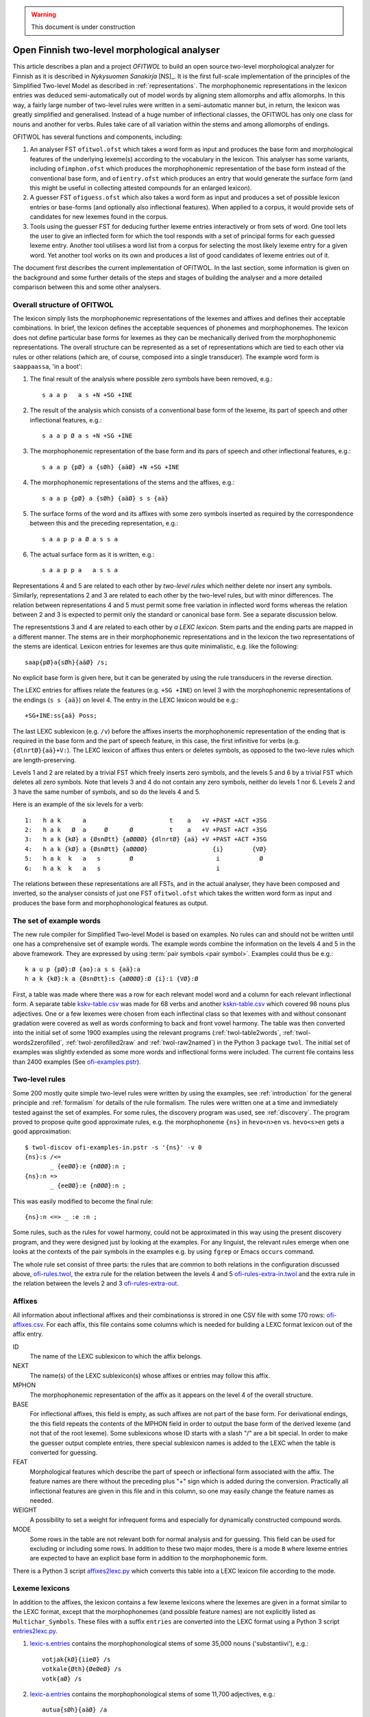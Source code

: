 .. warning:: This document is under construction

=============================================
Open Finnish two-level morphological analyser
=============================================

This article describes a plan and a project *OFITWOL* to build an open source two-level morphological analyzer for Finnish as it is described in *Nykysuomen Sanakirja* [NS]_.  It is the first full-scale implementation of the principles of the Simplified Two-level Model as described in :ref:`representations`.  The morphophonemic representations in the lexicon entries was deduced semi-automatically out of model words by aligning stem allomorphs and affix allomorphs.  In this way, a fairly large number of two-level rules were written in a semi-automatic manner but, in return, the lexicon was greatly simplified and generalised.  Instead of a huge number of inflectional classes, the OFITWOL has only one class for nouns and another for verbs.  Rules take care of all variation within the stems and among allomorphs of endings.

OFITWOL has several functions and components, including:

1. An analyser FST ``ofitwol.ofst`` which takes a word form as input and produces the base form and morphological features of the underlying lexeme(s) according to the vocabulary in the lexicon.  This analyser has some variants, including ``ofimphon.ofst`` which produces the morphophonemic representation of the base form instead of the conventional base form, and ``ofientry.ofst`` which produces an entry that would generate the surface form (and this might be useful in collecting attested compounds for an enlarged lexicon).

2. A guesser FST ``ofiguess.ofst`` which also takes a word form as input and produces a set of possible lexicon entries or base-forms (and optionally also inflectional features).  When applied to a corpus, it would provide sets of candidates for new lexemes found in the corpus.  

3. Tools using the guesser FST for deducing further lexeme entries interactively or from sets of word.   One tool lets the user to give an inflected form for which the tool responds with a set of principal forms for each guessed lexeme entry.  Another tool utilises a word list from a corpus for selecting the most likely lexeme entry for a given word.  Yet another tool works on its own and produces a list of good candidates of lexeme entries out of it.

The document first describes the current implementation of OFITWOL.  In the last section, some information is given on the background and some further details of the steps and stages of building the analyser and a more detailed comparison between this and some other analysers.


Overall structure of OFITWOL
============================

The lexicon simply lists the morphophonemic representations of the lexemes and affixes and defines their acceptable combinations.  In brief, the lexicon defines the acceptable sequences of phonemes and morphophonemes.  The lexicon does not define particular base forms for lexemes as they can be mechanically derived from the morphophonemic representations.  The overall structure can be represented as a set of representations which are tied to each other via rules or other relations (which are, of course, composed into a single transducer).  The example word form is ``saappaassa``, 'in a boot':

1. The final result of the analysis where possible zero symbols have been removed, e.g.::

     s a a p   a s +N +SG +INE

2. The result of the analysis which consists of a conventional base form of the lexeme, its part of speech and other inflectional features, e.g.::

     s a a p Ø a s +N +SG +INE

3. The morphophonemic representation of the base form and its pars of speech and other inflectional features, e.g.::

     s a a p {pØ} a {sØh} {aäØ} +N +SG +INE

4. The morphophonemic representations of the stems and the affixes, e.g.::

     s a a p {pØ} a {sØh} {aäØ} s s {aä}

5. The surface forms of the word and its affixes with some zero symbols inserted as required by the correspondence between this and the preceding representation, e.g.::

     s a a p p a Ø a s s a

6. The actual surface form as it is written, e.g.::

     s a a p p a   a s s a

Representations 4 and 5 are related to each other by *two-level rules* which neither delete nor insert any symbols.  Similarly, representations 2 and 3 are related to each other by the two-level rules, but with minor differences.  The relation between representations 4 and 5 must permit some free variation in inflected word forms whereas the relation between 2 and 3 is expected to permit only the standard or canonical base form.  See a separate discussion below.

The representstions 3 and 4 are related to each other by *a LEXC lexicon*.  Stem parts and the ending parts are mapped in a different manner.  The stems are in their morphophonemic representations and in the lexicon the two representations of the stems are identical.  Lexicon entries for lexemes are thus quite minimalistic, e.g. like the following::

     saap{pØ}a{sØh}{aäØ} /s;

No explicit base form is given here, but it can be generated by using the rule transducers in the reverse direction.

The LEXC entries for affixes relate the features (e.g. ``+SG +INE``) on level 3 with the morphophonemic representations of the endings (``s s {aä}``) on level 4.  The entry in the LEXC lexicon would be e.g.::

     +SG+INE:ss{aä} Poss;

The last LEXC sublexicon (e.g. ``/v``)  before the affixes inserts the morphophonemic representation of the ending that is required in the base form and the part of speech feature, in this case, the first infinitive for verbs (e.g. ``{dlnrtØ}{aä}+V:``).  The LEXC lexicon of affixes thus enters or deletes symbols, as opposed to the two-leve rules which are length-preserving.

Levels 1 and 2 are related by a trivial FST which freely inserts zero symbols, and the levels 5 and 6 by a trivial FST which deletes all zero symbols.  Note that levels 3 and 4 do not contain any zero symbols, neither do levels 1 nor 6.  Levels 2 and 3 have the same number of symbols, and so do the levels 4 and 5.

Here is an example of the six levels for a verb::

  1:   h a k      a                       t    a   +V +PAST +ACT +3SG
  2:   h a k   Ø  a     Ø      Ø          t    a   +V +PAST +ACT +3SG
  3:   h a k {kØ} a {ØsnØtt} {aØØØØ} {dlnrtØ} {aä} +V +PAST +ACT +3SG
  4:   h a k {kØ} a {ØsnØtt} {aØØØØ}                  {i}        {VØ}
  5:   h a k  k   a   s        Ø                       i           Ø
  6:   h a k  k   a   s                                i

The relations between these representations are all FSTs, and in the actual analyser, they have been composed and inverted, so the analyser consists of just one FST ``ofitwol.ofst`` which takes the written word form as input and produces the base form and morphophonological features as output.


The set of example words
========================

The new rule compiler for Simplified Two-level Model is based on examples.  No rules can and should not be written until one has a comprehensive set of example words.  The example words combine the information on the levels 4 and 5 in the above framework.  They are expressed by using :term:`pair symbols <pair symbol>`.  Examples could thus be e.g.::

  k a u p {pØ}:Ø {ao}:a s s {aä}:a
  h a k {kØ}:k a {ØsnØtt}:s {aØØØØ}:Ø {i}:i {VØ}:Ø

First, a table was made where there was a row for each relevant model word and a column for each relevant inflectional form.  A separate table `kskv-table.csv`_ was made for 68 verbs and another `kskn-table.csv`_ which covered 98 nouns plus adjectives.  One or a few lexemes were chosen from each inflectinal class so that lexemes with and without consonant gradation were covered as well as words conforming to back and front vowel harmony.  The table was then converted into the initial set of some 1900 examples using the relevant programs (:ref:`twol-table2words`, :ref:`twol-words2zerofilled`, :ref:`twol-zerofilled2raw` and :ref:`twol-raw2named`) in the Python 3 package ``twol``.  The initial set of examples was slightly extended as some more words and inflectional forms were included.  The current file contains less than 2400 examples (See `ofi-examples.pstr`_).


Two-level rules
===============

Some 200 mostly quite simple two-level rules were written by using the examples, see :ref:`introduction` for the general principle and  :ref:`formalism` for details of the rule formalism.  The rules were written one at a time and immediately tested against the set of examples.  For some rules, the discovery program was used, see :ref:`discovery`.  The program proved to propose quite good approximate rules, e.g. the morphophoneme ``{ns}`` in ``hevo<n>en`` vs. ``hevo<s>en`` gets a good approximation::

  $ twol-discov ofi-examples-in.pstr -s '{ns}' -v 0
  {ns}:s /<=
         _ {eeØØ}:e {nØØØ}:n ;
  {ns}:n =>
         _ {eeØØ}:e {nØØØ}:n ;

This was easily modified to become the final rule::

  {ns}:n <=> _ :e :n ;

Some rules, such as the rules for vowel harmony, could not be approximated in this way using the present discovery program, and they were designed just by looking at the examples.  For any linguist, the relevant rules emerge when one looks at the contexts of the pair symbols in the examples e.g. by using ``fgrep`` or Emacs ``occurs`` command.

The whole rule set consist of three parts: the rules that are common to both relations in the configuration discussed above, `ofi-rules.twol`_, the extra rule for the relation between the levels 4 and 5 `ofi-rules-extra-in.twol`_ and the extra rule in the relation between the levels 2 and 3 `ofi-rules-extra-out`_.



Affixes
=======

All information about inflectional affixes and their combinationss is strored in one CSV file with some 170 rows: `ofi-affixes.csv`_.  For each affix, this file contains some columns which is needed for building a LEXC format lexicon out of the affix entry.

ID
  The name of the LEXC sublexicon to which the affix belongs.

NEXT
  The name(s) of the LEXC sublexicon(s) whose affixes or entries may follow this affix.

MPHON
  The morphophonemic representation of the affix as it appears on the level 4 of the overall structure.

BASE
  For inflectional affixes, this field is empty, as such affixes are not part of the base form.  For derivational endings, the this field repeats the contents of the MPHON field in order to output the base form of the derived lexeme (and not that of the root lexeme).  Some sublexicons whose ID starts with a slash "/" are a bit special.  In order to make the guesser output complete entries, there special sublexicon names is added to the LEXC when the table is converted for guessing.

FEAT
  Morphological features which describe the part of speech or inflectional form associated with the affix.  The feature names are there without the preceding plus "+" sign which is added during the conversion.  Practically all inflectional features are given in this file and in this column, so one may easily change the feature names as needed.

WEIGHT
  A possibility to set a weight for infrequent forms and especially for dynamically constructed compound words.

MODE
  Some rows in the table are not relevant both for normal analysis and for guessing.  This field can be used for excluding or including some rows.  In addition to these two major modes, there is a mode ``B`` where lexeme entries are expected to have an explicit base form in addition to the morphophonemic form.

There is a Python 3 script `affixes2lexc.py`_ which converts this table into a LEXC lexicon file according to the mode.


Lexeme lexicons
===============

In addition to the affixes, the lexicon contains a few lexeme lexicons where the lexemes are given in a format similar to the LEXC format, except that the morphophonemes (and possible feature names) are not explicitly listed as ``Multichar_Symbols``.  These files with a suffix ``entries`` are converted into the LEXC format using a Python 3 script `entries2lexc.py`_.

1. `lexic-s.entries`_ contains the morphophonological stems of some 35,000 nouns ('substantiivi'), e.g.::
     
     votjak{kØ}{iieØ} /s
     votkale{Øth}{ØeØeØ} /s
     votk{aØ} /s

2. `lexic-a.entries`_ contains the morphophonological stems of some 11,700 adjectives, e.g.::
     
     autua{sØh}{aäØ} /a
     auvois{aØ} /a
     auvoi{ns}{eeØØ}{nØØØ} /a

3. `lexic-v.entries`_ contains the morphophonological stems of some 15,900 verbs, e.g.::
     
     kaupunkilaistu /v
     kaupunkilaist{aØaae} /v
     kaupustel{eØØØei} /v

3. `lexic-p.entries`_ which contains entries of adverbs, conjunctions and othe particles, a total of some 8,700 entries, e.g.::
     
     pullolle /ps
     pulskasti /pc
     pum /p

4. `lexic-r.entries`_ contains (an incomplete) selection of pronouns most of which are somewhat irregular, total some 800 lines, e.g.::
     
     eräs:erä{sØh}{ØäØØØ} /r
     joku+PRON:joku
     joku+PRON:jonkun
     joku+PRON:jonakuna
     joku+PRON:jotakuta

5. `lexic-n.entries`_ contains an (incomplete) selection of common numerals, only some 100 lines e.g.::
     
     kaksitoista+NUM:kahtatoista Clit
     kaksitoista+NUM:kahteentoista Clit
     puolitoista+NUM:puolitoista Clit
     sadas:sada{ØnØnn}{snt}{ØeØØØ} /n
     sata:sa{td}{ao} /n

6. `lexic-special.entries`_ contains a collection of some 2000 mostly noun entries which need some special treatment to avoid extra compound analyses.  The entries in this lexicon are not allowed occur as a second part in a compound, and thus the possible or common compounds are also listed here, e.g.::
     
     i{kØ}{äØ} /s
     aikuis_i{kØ}{äØ} /s
     aloitus_i{kØ}{äØ} /s
     elin_i{kØ}{äØ} /s


Managing variant forms
======================

EMSF allows more morphophonemic variation than the present day Finnish, e.g.:

- ``onnetoin`` in addition to the standard form ``onneton`` ('unhappy', adjective, nominative, singular)

- ``korkee`` in addition to ``korkea`` ('high', adjective, nominative, singular)

- ``kihajaa`` in addition to ``kihisee`` ('to hiss', verb, active, present tense, 3drd person)

- ``venehessä`` in addition to ``veneessä`` ('in a boat'); in MSF the noun has stems ``vene``, ``venee`` and ``venet``, but in EMSF there are two additional stems ``venehe`` and ``veneh``.  A morphophoneme ``{Øth}`` easily describes this variation in EMSF.  The correspondence ``{Øth}:h`` must not be present in the normalised base form ``vene``.

 The two first examples are solved through the morphophonemes that describe the variation and the third type is solved by includin some morphemes in the lexicon.  The former type needs special attention, because otherwise the rules will generate several base forms for words containing such morphophonemes.

Allowing variation
------------------

When there is no variation, one may often use the double-arrow two-level rules such as ``{ao}:o <=> _ {ij}:``.  Then, the morphophoneme input symbol has only one possible output character (or zero).  There are two ways to allow several alternatives: Firstly, one may give the alternatives in the left-hand side of the rule, e.g. ``{aØo}:Ø | {aØo}:o <=> _ {ij}:``.  Such a rule clearly allows both ``Ø`` and ``o`` as the output characters for the input symbol ``{aØo}``.  It would be no problem if the lexicon would consist of explicit base forms given to each lexicon entry.  In OMORFI we avoid this base-forms by generating the base-forms automatically from the morphophonemic representations.  The other method of allowing variation is to use combinations of right-arrow rules ``=>`` and exclusion rules ``/<=`` and separate the examples and the rules for the variants from the standard rules.

The file containing the examples must, thus, be split in two parts.  The main part contains all examples where the relation reflects the standard output forms and another which contains only the variant forms.  The variant forms, thus, have the surface representation of the non-standard form but their morphophonemic representation is the same as in the standard forms.  The combination of these two sets of examples is the effective test for input two-level rules and the standard part alone is the test set for the output rules which generate the base forms.

 
Miscellanious Notes
===================


Other morphological analysers of Finnish
----------------------------------------

OFITWOL is not the first or only morphological analyser for Finnish.  On the contrary, during the past decades, several morphological analyzers have been built for Finnish, including at least:

* FINTWOL, original version described in [koskenniemi1983]_. It was later developed into a commercial product by Lingsoft
* MORFO developed by Kielikone (Jäppinen, H., Nelimarkka, E., Lehtola, A. and Ylilammi, M.: Knowledge engineering approach to morphological analysis. Proc. of the First Conference of the European Chapter of ACL, Pisa, 1983, 49--51.)
* Ment Model by Olli Blåberg (Blåberg, Olli: The ment model - complex states in finite state morphology.  Institutionen för lingvistik, Uppsala universitet.) and later on adapted by Xerox into the XFST framework
* OMORFI by Tommi Pirinen using the HFST tools,  see e.g. `Omorfi—Free and open source morphological lexical database for Finnish <https://www.aclweb.org/anthology/W15-1844/>`_
* `Voikko <https://github.com/voikko>`_ based on the `Malaga <http://dynalabs.de/mxp/malaga>`_ platform implemented by Björn Beutel.



Goals set for OFITWOL
---------------------

At the time when this project started around 2017, the goals for OFITWOL were:

1. The building of OFITWOL was meant to demonstrate the application of the *simplified two-level model* into building a full-scale morphological analyzer in order to validate the principles and methods and to make it easier for other projects to learn from the expriences of this project.  (The methods of simplified two-level model were followed and the extensive project appears to prove the feasibility of the method.)

2. The aim was to make OFITWOL *flexible* enough to be adapted for various purposes including the analysis of literary and newspaper texts from the 19th and 20th centuries, using it in the description of Finnsh dialects and in the comparison of Modern standard Finnish with those, Old Literary Finnish and with languages closely related to Finnish.  (It appears to be straightforward to add dialectal ending allomorphs.  Just a minor change in one rule would allow consonant gradation ``t~Ø`` as in Kalevala and some dialects.)

3. OFITWOL aimed to be *descriptive* and permissive rather than normative.  The normative approach has been the guideline for describing the inflection in more recent dictionaries such as *Kielitoimiston sanakirja* or its predecessor *Suomen kielen perussanakirja*.  In particular, OFITWOL was intended to accept also inflectional word forms which were used in the 19th and 20th centuries but which are rarely used any more.  Most other Finnish morphological analyzers are more or less normative and try to allow only those forms which sound unmarked today.  (The inflectional paradigms are rather permissive and in some details even more permissive than NS.)

4. Adopt and develop disciplined methods for creating *lexical entries* mechanically from word-lists such as Nykysyomen sanalista, manually using interactive toolst or semi-automatically using data from large corpora.

5. *Document* the various components well enough so that other scholars can understand how it is built and how it can be modified and improved, and more importantly attract further scholars to improve and develop OFITWOL.  As much as possible, the steps and components ought to be documented prior to their building or at least simultaneusly with the implementing.

6. Make all rules, lexicons, scripts, programs and documentation freely available and extensible so that they can be used by anybody for any purpose and modified as desired.  (Now available in Github under GPL 3 license.)


Language resources that were available
--------------------------------------

1. *Helsinki Finite-State Transducer Tools (HFST)* for building the further tools needed at various stages of the project.  The finite-state tools are heavily used both as command line programs and as embedded in Python 3 in all stages of the work.

2. The tables for inflected word forms for paradigms given in *Nykysuomen sanakirja* [NS]_ and in *Suomen kielen käänteissanakirja* [KSK]_ which reflect the same sets of defined inflection classes.  These two are used as a primary authority when determining the morphophonemic alternations in lexical entries.

3. Word list from the KSK which lists the non-compound *headwords* in NS and their part of speech and *inflection class*.  This list was extensively used in verifying the hand-compiled regular expression patterns which describe possible shapes of words in relation to their inflection.  The word lists themselves were temporarily converted and used as a lexicon to find a selection of relevant lexemes by analysing word lists from large text corpora.  The original KSK word list or its direct derivatives were not included in the OFITWOL.   Instead, only output of analyses were used versions what are called OFITWOL and are now freely available.

4. An earlier version of nominal and verbal affixes as a CSV table written by the author and which was used in some attempts to convert NSSL into an analyser.  It was used as a starting point for producing the `ofi-affixes.csv`_.

5. *Suomen kielen tekstipankki*, which is a collection of several million words of Finnish texts and is stored in the Kielipankki.  The texts themselves were not included in the results but they may be used as a primary resouce of occurrences of word forms and thus for determining the inflectional properties of tentative lexical entries.

6. *An extensive list of word forms (KLK)* from low quality OCR of huge amounts of Finnish texts from the 19th and 20th centuries.  This material was one of the primary corpora used because it also containde older words and word forms.  (National Library of Finland (Kansalliskirjasto) (2014).  The Finnish N-grams 1820-2000 of the Newspaper and Periodical Corpus of the National Library of Finland [text corpus].  Kielipankki.  Retrieved from http://urn.fi/urn:nbn:fi:lb-2014073038)

7. *Nykysuomen sanalista* [NSSL]_ which is a word list with inflectional coded and can be used under the LGPL license.  The inflection codes in NSSL are those used in Kielitoimiston sanakirja.  Word lists in OMORFI and Voikko were also available but these and the NSSL list was not used in building OFITWOL. Their lexical material could easily be incorporated later on.


Overview of the stages
----------------------

1. Completing the paradigm tables and sets of word form examples.  Word forms in the tables are segmented so that morphs are separated from each other by a boundary.  Establishing the morphophonemes through alignment as is explained in :ref:`representations`.  This is done separately for nouns, (adjectives) and for verbs.  The result of this stage is a collection of examples as space-separated pair symbol strings.  The result is free.  (Done for verbs and nouns by March 2019.)

2. Writing and testing the two-level rules as is explained in :ref:`discovery`, :ref:`formalism` and :ref:`compiling`.  The result of this stage is a two-level grammar which covers all relevant phoneme alternations of the language as they are present in the examples.  The result is free.  The tuning of the rules might result in some revisions in the sets of examples (such as correcting mistakes in the examples and adding missing examples).  (Done for verbs and nouns by March 2019.)

3. Writing and testing regular expression patterns for NS/KSK inflection types as described in :ref:`lexguessing`.  The patterns can be tested against the KSK word list by converting the word list into a LEXC lexicon.  A script checks whether it covers the KSK vocabulary and reports items not covered.  The patterns are used for determining the underlying lexicon entry from a set of word forms.  The patterns may be complete in the above sense but still too permissive which results in too many possible lexical entries for sets of inflected word forms.  The patterns need to be made strict enough to exclude most of the extra entries.  This is achieved by making the patterns reflect the phonological patterns present in inflection classes.  The result of this stage is a set of patterns which can be used both for converting the KSK word list into a LEXC lexicon and for guessing lexicon entries from scratch or with the aid of a corpus.  The result is free.

4. Build a LEXC lexicon out of the verb, noun and adjective entries of KSK which together with the two-level rules is a morphological analyzer for Finnish.  The result of this stage is a CSV list giving each KSK verb, noun and adjective, a  two-level lexicon entry using morphophonemes associated with its base form and inflection code in KSK.  This result cannot be published as such, but it can be used for processing further results.  From this CSV file, the affixes and the two-level rules one produces a KSK morphological ananlyzator KSKTWOL1 in a straight-forward manner, and this is also project internal.  Note that KSKTWOL1 is not prepared to analyze compound words.

5. Use KSKTWOL1 against various corpora including SKTP and KLK, in order to collect sets of (non-compound) lexeme entries which occur in them.  The restriction of KSKTWOL to such a subset is taken and closed class entries (pronouns, conjunctions, numerals) are added manuals.  The results are of type OFITWOL1.  These are free lexicons (a seprarate one for each corpus) which can be published and combined according to needs.

6. Augment OFITWOL1 with a mechanism for compounding (two part compounds) resulting in OFITWOL2 (which is again free).  OFITWOL2 is used for collecting tentative sets of compound entries from corpora.  Compound words with a sufficient frequency are (after at least superficial human checking) added to the lexicon resulting in OFITWOL3 (which is free).

7. One can guess more entries by using the patterns as an entry guesser which uses a word form list out of a corpus.  This time it would be useful to use a word form list from which all word forms recognized by OFITWOL2 or OFITWOL3 have been removed.  


Alignment, morphophonemes and rules
-----------------------------------

The tables for example words and their inflectional forms were taken from the Reverse Dictionary of Modern Standard Finnish [KSK]_.  The parenthetical forms were reproduced with their parentheses.  The parentheses were ignored in the processing, so less common forms became equally acceptable as the recommended forms in agreement of the goals of OFITWOL.  Some additional inflectional forms were included (and enclosed in square brackets ``[...]``) according the judgement of the author.  A few inflectional classes were considered to include suppletive segments rather than just phonemic alternations, such as nouns like ``askel`` and ``askele`` or ``korkea`` and ``korkee``, and verb forms like ``haravoin`` and ``haravoitsen``.  Such classes were simplified by splitting them into two subclasses anticipating the representation of such lexemes with two entries in the final lexicon.  Entries for pronouns, adjectives and conjunctions were not included in the process.  They were marked with a question mark (``?``) in the first column.  The tables are in `kskn-table.csv <https://github.com/koskenni/twol/blob/master/test/align/kskn-table.csv>`_ and `kskv-table.csv <https://github.com/koskenni/twol/blob/master/test/align/kskv-table.csv>`_.

The small tables needed for identifying the principal forms of nouns and verbs and the morphophonemic representations for the affixes can be browsed at GITHUB: `kskn-affixes.csv <https://github.com/koskenni/twol/blob/master/test/align/kskn-affixes.csv>`_ and `kskv-affixes.csv <https://github.com/koskenni/twol/blob/master/test/align/kskv-affixes.csv>`_.  Note that these files only cover those affixes that are present in the tables and they have no use after this stage.  Full lists of affixes and their reprsentations are written later on.

Raw morphophonemes were calculated and the results are separate for nouns and verbs: `kskn-raw.csv <https://github.com/koskenni/twol/blob/master/test/align/kskn-raw-orig.csv>`_ and `kskv-raw.csv <https://github.com/koskenni/twol/blob/master/test/align/kskv-raw-orig.csv>`_.  You can browse them at GITHUB.  Notice that the raw morphophonemes have longish names which will be shortened by renaming.

Rules were written one-by-one and tested right away.  Note that this stage tries to handle all alternations by using morphophonemes and rules instead of continuation classes which would take care of different stems.  The resulting set of rules can be seen in `ksk-rules.twol <https://raw.githubusercontent.com/koskenni/twol/master/test/align/ksk-rules.twol>`_.
The ``START`` and ``STOP`` directives were used when compiling in order to ignore those rules which have already been compiled and tested (just to speed up the test cycles).  The writing of a rule consisted first of renaming the raw morphophoneme, see `kskn-newnames.csv <https://github.com/koskenni/twol/blob/master/test/align/kskn-newnames.csv>`_ and `kskv-newnames.csv <https://github.com/koskenni/pytwolc/blob/master/test/align/kskv-newnames.csv>`_.  The example file needed by ``twol-comp`` was the concatenation of the renamed files for nouns and verbs, see `ksk-examples.pstr  <https://github.com/koskenni/twol/blob/master/test/align/ksk-examples.pstr>`_

Once all rules seemed to be OK, the complete rule set was tested against the example file.  In particular, now one could see what kinds of negative examples the rules would still accept.  Some tuning of the rules was needed in order to get rid of obvious overgenerated forms.  Some overgenerated forms actually were acceptable and lead to some additions in the example file rather than modifications to the rules.

From here on, the file containing the examples and the rule file became independent and the modifications were made directly to the examples rather than to the tables containing the inflected forms.  Some phenomena were not present in the paradigm tables and needed examples which the tables would not accommodate.


Building KSKTWOL1
-----------------

*Nykysuomen sanakirja* and *Suomen kielen käänteissanakirja* list 82 inflectional classes for nominals and 45 classes for verbs.  Two files with patterns were created in order to map each headword together with its class number into its morphophonological representation which then served as a lexicon entry.  The patterns are fairly loose and general at this stage as they have the inflectional class number available when deducing the morphophonemes.  The patterns for nouns and adjectives is `ofi-pat-na.csv <https://github.com/koskenni/ofitwol/blob/master/ofi/ofi-pat-na.csv>`_ and the one for verbs is ofi-pat-v.csv `<https://github.com/koskenni/ofitwol/blob/master/ofi/ofi-pat-v.csv>`_.
Using these pattern files and the program `pat-proc-py <https://github.com/koskenni/ofitwol/blob/master/ofi/pat-proc.py>`_ lexical entries were produced using the two-level rules priviously written and tested.  These entries corresponded to the noun, adjective and verb entries in the KSK.  Those files are not published as it cannot be guaranteed that they are fully free from copyright.

The lexicon entries for lexemes need still inflectional affixes in order to make them a part of an operational morphological analyzer.  The table listed the affixes and the information defining  the combinations in which the affixes may occur.  The affix file `ofi-affixes.csv`_.

The table of inflectional affixes was so constructed that with some short Python scrpts, one could produce different versions of LEXC lexicons out of it.  One version could analyze inflected word forms to their base form and grammatical features indicating the inflectional form.  Another version produced the OFITWOL entry of the word instead of the base form.  This was used in the stages for generating entries out of corpora.


Building OFITWOL1
-----------------

The analyzer KSKTWOL1 was applied to a list word forms of *The Finnish N-grams 1820-2000 of the Newspaper and Periodical Corpus of the National Library of Finland* (http://urn.fi/urn:nbn:fi:lb-2014073038) published in Language Bank of Finland (Kielipankki, https://www.kielipankki.fi).  The original list contained 243,398,561 distinct words.  A subset of 122,170,884 words (``klk-fi-1grams-lc.words``) was made by including only words that consisted only of alphabetical characters and did not contain a hypehen at the beginning or at the end::

  [a-zåäöšž][-a-zåäöšž']+[a-zåäöšž]

The smaller file contained still lots of words which were incorrectly recognized by the OCR progran, e.g.::

  koaaerttimuallkkla
  koaaerttipäivän
  koaaerttlaaaallkkia
  koaaet
  koaaetaan
  koaaeuteec
  koaafamaan

Some of the underlying printed words could be guessed, eg. the first has probably been ``konserttimusiikkia`` but other instances are more difficult.  For the current purposes, these noise words are not harmful at all.  They are just ignored.  One possible later uses of OFITWOL would be to improve the accuracy of the OCR of printed old Finnish texts.

Other sections of the list of word forms are analyzed with ``hfst-lookup`` using the KSKTWOL1 contain more useful information, e.g.::
  
  aapeluskouluja  aapeluskouluja+?        inf
  aapeluskukkoo   aapeluskukkoo+? inf
  aapeluslen      aapeluslen+?    inf
  aapelusohjeena  aapelusohjeena+?        inf
  aapelust        aapelust+?      inf
  aapelusta       aapelu{ØkØkk}s{ØeØeØ} /s;+N+SG+PTV      0,000000
  aapelustaan     aapelu{ØkØkk}s{ØeØeØ} /s;+N+SG+PTV+SG3  0,000000
  aapelustakaan   aapelu{ØkØkk}s{ØeØeØ} /s;+N+SG+PTV+KAAN 0,000000
  aapelustani     aapelu{ØkØkk}s{ØeØeØ} /s;+N+SG+PTV+SG1  0,000000
  aapelustcn      aapelustcn+?    inf
  aapelusten      aapelu{ØkØkk}s{ØeØeØ} /s;+N+PL+GEN      0,000000

Here one can identify entries of the noun ``aapelus`` (``aapinen``, 'alphabet book') in five different forms.  The other word forms shown are either misspellings or compound words of the same lexeme.  Anyway, the analyzer shows that the word ``aapelus`` occurs in the corpus and that a lexicon entry ``aapelu{ØkØkk}s{ØeØeØ} /s;`` accounts for those five forms.  The entry tells that the lexeme is inflected as ``aapelus``, ``aapeluksen``, ``aapelusta``, ``aapeluksia``. etc.  Such lexicon noun, adjective and verb entries were taken as the initial lexicon of OFITWOL1 together with the affix lexicon.

The analysis produced some 1,3 million word forms with a noun entry, some 440,000 forms of an adjective entry, some 1.2 million forms of a verb entry, and some 7,500 forms of a particle (or adverb) entry.

The initial lexicon of OFITWOL1 was processed out of these results of the analysis programs and it contained 31,702 noun, 10,259 adjective, 15,472 verb and 15,472 particle (or adverb) entries.


Compound words
--------------

The overall plan is to include compound words as entries in the lexicon rather than just letting nouns follow other nouns freely.  This allows more accurate recognition of compound words as compared to the free combination.  The larger number of lexicon entries needed is not a problem for present day computers.

Compound word lexicon entries can be collected by using corpus.  First, one collects analyzed word entries which are analyzed as SG NOM or as SG GEN. The analyzed corpus provided some 5,700 such candidates for first parts of compound words.  A separate sublexicon was created for them and linked so that word forms could start with one of them and then continue with one of the noun entries.


Guessing entries
----------------

.. _kskn-table.csv: https://github.com/koskenni/twol/blob/master/test/align/kskn-table.csv

.. _kskv-table.csv: https://github.com/koskenni/twol/blob/master/test/align/kskv-table.csv

.. _ofi-rules.twol: https://github.com/koskenni/ofitwol/blob/master/ofitwol/ofi2/ofi-rules.twol

.. _ofi-rules-extra-in.twol: https://github.com/koskenni/ofitwol/blob/master/ofitwol/ofi2/ofi-rules-extra-in.twol

.. _ofi-rules-extra-out: https://github.com/koskenni/ofitwol/blob/master/ofitwol/ofi2/ofi-rules-extra-out.twol

.. _ofi-affixes.csv: https://github.com/koskenni/ofitwol/blob/master/ofitwol/ofi2/ofi-affixes.csv

.. _ofi-examples.pstr: https://github.com/koskenni/ofitwol/blob/master/ofitwol/ofi2/ofi-examples.pstr

.. _affixes2lexc.py: https://github.com/koskenni/ofitwol/blob/master/ofitwol/ofi2/affixes2lexc.py

.. _entries2lexc.py: https://github.com/koskenni/ofitwol/blob/master/ofitwol/ofi2/entries2lexc.py

.. _lexic-s.entries: https://github.com/koskenni/ofitwol/blob/master/ofitwol/ofi2/lexic-s.entries

.. _lexic-a.entries: https://github.com/koskenni/ofitwol/blob/master/ofitwol/ofi2/lexic-a.entries

.. _lexic-v.entries: https://github.com/koskenni/ofitwol/blob/master/ofitwol/ofi2/lexic-v.entries

.. _lexic-p.entries: https://github.com/koskenni/ofitwol/blob/master/ofitwol/ofi2/lexic-p.entries

.. _lexic-n.entries: https://github.com/koskenni/ofitwol/blob/master/ofitwol/ofi2/lexic-n.entries

.. _lexic-r.entries: https://github.com/koskenni/ofitwol/blob/master/ofitwol/ofi2/lexic-r.entries

.. _lexic-special.entries: https://github.com/koskenni/ofitwol/blob/master/ofitwol/ofi2/lexic-special.entries
